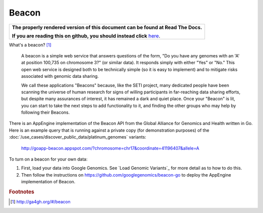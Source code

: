 Beacon
========

.. comment: begin: goto-read-the-docs

.. container:: visible-only-on-github

   +-----------------------------------------------------------------------------------+
   | **The properly rendered version of this document can be found at Read The Docs.** |
   |                                                                                   |
   | **If you are reading this on github, you should instead click** `here`__.         |
   +-----------------------------------------------------------------------------------+

.. _RenderedVersion: http://googlegenomics.readthedocs.org/en/latest/use_cases/browse_genomic_data/beacon.html

__ RenderedVersion_

.. comment: end: goto-read-the-docs

What's a beacon? [#beacon]_

    A beacon is a simple web service that answers questions of the form, "Do you have any genomes with an 'A' at position 100,735 on chromosome 3?" (or similar data). It responds simply with either "Yes" or "No." This open web service is designed both to be technically simple (so it is easy to implement) and to mitigate risks associated with genomic data sharing.

    We call these applications "Beacons" because, like the SETI project, many dedicated people have been scanning the universe of human research for signs of willing participants in far-reaching data sharing efforts, but despite many assurances of interest, it has remained a dark and quiet place. Once your "Beacon" is lit, you can start to take the next steps to add functionality to it, and finding the other groups who may help by following their Beacons.

There is an AppEngine implementation of the Beacon API from the Global Alliance for Genomics and Health written in Go.  Here is an example query that is running against a private copy (for demonstration purposes) of the :doc:`/use_cases/discover_public_data/platinum_genomes` variants:

  http://goapp-beacon.appspot.com/?chromosome=chr17&coordinate=41196407&allele=A

To turn on a beacon for your own data:

(1) First, load your data into Google Genomics.  See `Load Genomic Variants`_ for more detail as to how to do this.
(2) Then follow the instructions on https://github.com/googlegenomics/beacon-go to deploy the AppEngine implementation of Beacon.

.. rubric:: Footnotes

.. [#beacon] http://ga4gh.org/#/beacon

